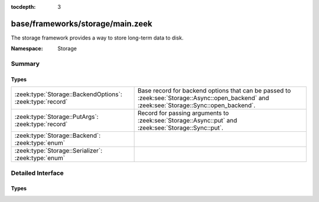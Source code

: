 :tocdepth: 3

base/frameworks/storage/main.zeek
=================================
.. zeek:namespace:: Storage

The storage framework provides a way to store long-term data to disk.

:Namespace: Storage

Summary
~~~~~~~
Types
#####
========================================================= ===================================================================
:zeek:type:`Storage::BackendOptions`: :zeek:type:`record` Base record for backend options that can be passed to
                                                          :zeek:see:`Storage::Async::open_backend` and
                                                          :zeek:see:`Storage::Sync::open_backend`.
:zeek:type:`Storage::PutArgs`: :zeek:type:`record`        Record for passing arguments to :zeek:see:`Storage::Async::put` and
                                                          :zeek:see:`Storage::Sync::put`.
:zeek:type:`Storage::Backend`: :zeek:type:`enum`          
:zeek:type:`Storage::Serializer`: :zeek:type:`enum`       
========================================================= ===================================================================


Detailed Interface
~~~~~~~~~~~~~~~~~~
Types
#####
.. zeek:type:: Storage::BackendOptions
   :source-code: base/frameworks/storage/main.zeek 10 13

   :Type: :zeek:type:`record`

      serializer: :zeek:type:`Storage::Serializer` :zeek:attr:`&default` = ``Storage::STORAGE_SERIALIZER_JSON`` :zeek:attr:`&optional`
         The serializer used for converting Zeek data.

      redis: :zeek:type:`Storage::Backend::Redis::Options` :zeek:attr:`&optional`
         (present if :doc:`/scripts/policy/frameworks/storage/backend/redis/main.zeek` is loaded)


      sqlite: :zeek:type:`Storage::Backend::SQLite::Options` :zeek:attr:`&optional`
         (present if :doc:`/scripts/policy/frameworks/storage/backend/sqlite/main.zeek` is loaded)


   Base record for backend options that can be passed to
   :zeek:see:`Storage::Async::open_backend` and
   :zeek:see:`Storage::Sync::open_backend`. Backend plugins can redef this record
   to add relevant fields to it.

.. zeek:type:: Storage::PutArgs
   :source-code: base/frameworks/storage/main.zeek 17 31

   :Type: :zeek:type:`record`

      key: :zeek:type:`any`
         The key to store the value under.

      value: :zeek:type:`any`
         The value to store associated with the key.

      overwrite: :zeek:type:`bool` :zeek:attr:`&default` = ``T`` :zeek:attr:`&optional`
         Indicates whether this value should overwrite an existing entry for the
         key.

      expire_time: :zeek:type:`interval` :zeek:attr:`&default` = ``0 secs`` :zeek:attr:`&optional`
         An interval of time until the entry is automatically removed from the
         backend.

   Record for passing arguments to :zeek:see:`Storage::Async::put` and
   :zeek:see:`Storage::Sync::put`.

.. zeek:type:: Storage::Backend

   :Type: :zeek:type:`enum`

      .. zeek:enum:: Storage::STORAGE_BACKEND_REDIS Storage::Backend

      .. zeek:enum:: Storage::STORAGE_BACKEND_SQLITE Storage::Backend


.. zeek:type:: Storage::Serializer

   :Type: :zeek:type:`enum`

      .. zeek:enum:: Storage::STORAGE_SERIALIZER_JSON Storage::Serializer



